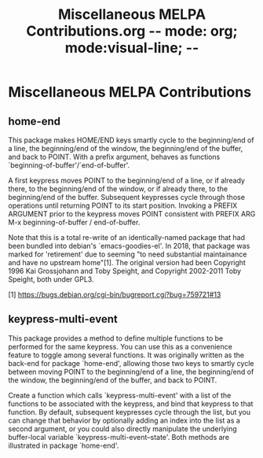 #+TITLE: Miscellaneous MELPA Contributions.org   -*- mode: org; mode:visual-line; -*-
* Miscellaneous MELPA Contributions
** home-end

This package makes HOME/END keys smartly cycle to the beginning/end
of a line, the beginning/end of the window, the beginning/end of
the buffer, and back to POINT. With a prefix argument, behaves as
functions `beginning-of-buffer'/`end-of-buffer'.

A first keypress moves POINT to the beginning/end of a line, or if
already there, to the beginning/end of the window, or if already
there, to the beginning/end of the buffer. Subsequent keypresses
cycle through those operations until returning POINT to its start
position. Invoking a PREFIX ARGUMENT prior to the keypress moves
POINT consistent with PREFIX ARG M-x beginning-of-buffer /
end-of-buffer.

Note that this is a total re-write of an identically-named package
that had been bundled into debian's `emacs-goodies-el'. In 2018, that
package was marked for 'retirement' due to seeming "to need
substantial maintainance and have no upstream home"[1]. The original
version had been Copyright 1996 Kai Grossjohann and Toby Speight, and
Copyright 2002-2011 Toby Speight, both under GPL3.

  [1] https://bugs.debian.org/cgi-bin/bugreport.cgi?bug=759721#13

** keypress-multi-event

This package provides a method to define multiple functions to
be performed for the same keypress. You can use this as a
convenience feature to toggle among several functions. It was
originally written as the back-end for package `home-end',
allowing those two keys to smartly cycle between moving POINT to
the beginning/end of a line, the beginning/end of the window,
the beginning/end of the buffer, and back to POINT.

Create a function which calls `keypress-multi-event' with a list
of the functions to be associated with the keypress, and bind
that keypress to that function. By default, subsequent
keypresses cycle through the list, but you can change that
behavior by optionally adding an index into the list as a second
argument, or you could also directly manipulate the underlying
buffer-local variable `keypress-multi-event--state'. Both
methods are illustrated in package `home-end'.
